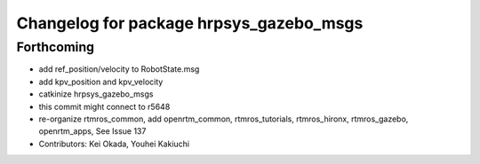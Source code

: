 ^^^^^^^^^^^^^^^^^^^^^^^^^^^^^^^^^^^^^^^^
Changelog for package hrpsys_gazebo_msgs
^^^^^^^^^^^^^^^^^^^^^^^^^^^^^^^^^^^^^^^^

Forthcoming
-----------
* add ref_position/velocity to RobotState.msg
* add kpv_position and kpv_velocity
* catkinize hrpsys_gazebo_msgs
* this commit might connect to r5648
* re-organize rtmros_common, add openrtm_common, rtmros_tutorials, rtmros_hironx, rtmros_gazebo, openrtm_apps, See Issue 137
* Contributors: Kei Okada, Youhei Kakiuchi
